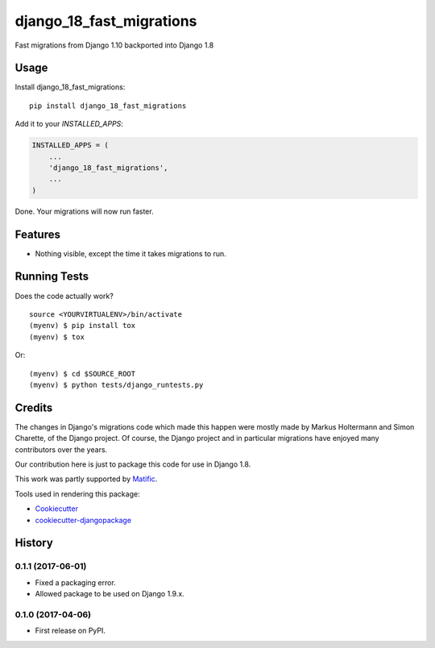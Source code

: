 =============================
django_18_fast_migrations
=============================

.. commented-out .. image:: https://badge.fury.io/py/django_18_fast_migrations.svg
    :target: https://badge.fury.io/py/django_18_fast_migrations

.. commented-out .. image:: https://travis-ci.org/shaib/django_18_fast_migrations.svg?branch=master
    :target: https://travis-ci.org/shaib/django_18_fast_migrations

.. commented-out .. image:: https://codecov.io/gh/shaib/django_18_fast_migrations/branch/master/graph/badge.svg
    :target: https://codecov.io/gh/shaib/django_18_fast_migrations

Fast migrations from Django 1.10 backported into Django 1.8

.. commented-out Documentation
   -------------

   The full documentation is at https://django_18_fast_migrations.readthedocs.io.

Usage
-----

Install django_18_fast_migrations::

    pip install django_18_fast_migrations

Add it to your `INSTALLED_APPS`:

.. code-block:: python

    INSTALLED_APPS = (
        ...
        'django_18_fast_migrations',
        ...
    )

Done. Your migrations will now run faster.

Features
--------

* Nothing visible, except the time it takes migrations to run.

Running Tests
-------------

Does the code actually work?

::

    source <YOURVIRTUALENV>/bin/activate
    (myenv) $ pip install tox
    (myenv) $ tox

Or::

    (myenv) $ cd $SOURCE_ROOT
    (myenv) $ python tests/django_runtests.py

Credits
-------

The changes in Django's migrations code which made this happen were mostly
made by Markus Holtermann and Simon Charette, of the Django project. Of
course, the Django project and in particular migrations have enjoyed many
contributors over the years.

Our contribution here is just to package this code for use in Django 1.8.

This work was partly supported by Matific_.

Tools used in rendering this package:

*  Cookiecutter_
*  `cookiecutter-djangopackage`_

.. _Matific: https://matific.com/
.. _Cookiecutter: https://github.com/audreyr/cookiecutter
.. _`cookiecutter-djangopackage`: https://github.com/pydanny/cookiecutter-djangopackage




History
-------

0.1.1 (2017-06-01)
++++++++++++++++++

* Fixed a packaging error.
* Allowed package to be used on Django 1.9.x.

0.1.0 (2017-04-06)
++++++++++++++++++

* First release on PyPI.


